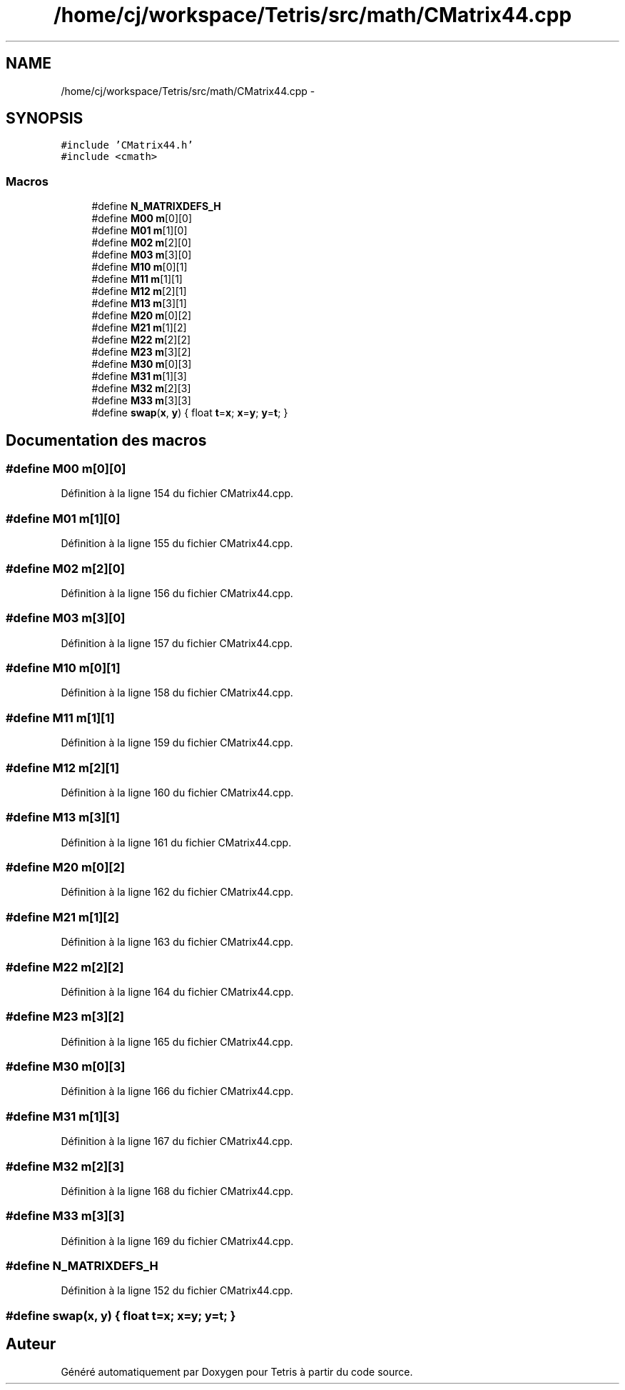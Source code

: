 .TH "/home/cj/workspace/Tetris/src/math/CMatrix44.cpp" 3 "Vendredi Février 21 2014" "Version alpha" "Tetris" \" -*- nroff -*-
.ad l
.nh
.SH NAME
/home/cj/workspace/Tetris/src/math/CMatrix44.cpp \- 
.SH SYNOPSIS
.br
.PP
\fC#include 'CMatrix44\&.h'\fP
.br
\fC#include <cmath>\fP
.br

.SS "Macros"

.in +1c
.ti -1c
.RI "#define \fBN_MATRIXDEFS_H\fP"
.br
.ti -1c
.RI "#define \fBM00\fP   \fBm\fP[0][0]"
.br
.ti -1c
.RI "#define \fBM01\fP   \fBm\fP[1][0]"
.br
.ti -1c
.RI "#define \fBM02\fP   \fBm\fP[2][0]"
.br
.ti -1c
.RI "#define \fBM03\fP   \fBm\fP[3][0]"
.br
.ti -1c
.RI "#define \fBM10\fP   \fBm\fP[0][1]"
.br
.ti -1c
.RI "#define \fBM11\fP   \fBm\fP[1][1]"
.br
.ti -1c
.RI "#define \fBM12\fP   \fBm\fP[2][1]"
.br
.ti -1c
.RI "#define \fBM13\fP   \fBm\fP[3][1]"
.br
.ti -1c
.RI "#define \fBM20\fP   \fBm\fP[0][2]"
.br
.ti -1c
.RI "#define \fBM21\fP   \fBm\fP[1][2]"
.br
.ti -1c
.RI "#define \fBM22\fP   \fBm\fP[2][2]"
.br
.ti -1c
.RI "#define \fBM23\fP   \fBm\fP[3][2]"
.br
.ti -1c
.RI "#define \fBM30\fP   \fBm\fP[0][3]"
.br
.ti -1c
.RI "#define \fBM31\fP   \fBm\fP[1][3]"
.br
.ti -1c
.RI "#define \fBM32\fP   \fBm\fP[2][3]"
.br
.ti -1c
.RI "#define \fBM33\fP   \fBm\fP[3][3]"
.br
.ti -1c
.RI "#define \fBswap\fP(\fBx\fP, \fBy\fP)   { float \fBt\fP=\fBx\fP; \fBx\fP=\fBy\fP; \fBy\fP=\fBt\fP; }"
.br
.in -1c
.SH "Documentation des macros"
.PP 
.SS "#define M00   \fBm\fP[0][0]"

.PP
Définition à la ligne 154 du fichier CMatrix44\&.cpp\&.
.SS "#define M01   \fBm\fP[1][0]"

.PP
Définition à la ligne 155 du fichier CMatrix44\&.cpp\&.
.SS "#define M02   \fBm\fP[2][0]"

.PP
Définition à la ligne 156 du fichier CMatrix44\&.cpp\&.
.SS "#define M03   \fBm\fP[3][0]"

.PP
Définition à la ligne 157 du fichier CMatrix44\&.cpp\&.
.SS "#define M10   \fBm\fP[0][1]"

.PP
Définition à la ligne 158 du fichier CMatrix44\&.cpp\&.
.SS "#define M11   \fBm\fP[1][1]"

.PP
Définition à la ligne 159 du fichier CMatrix44\&.cpp\&.
.SS "#define M12   \fBm\fP[2][1]"

.PP
Définition à la ligne 160 du fichier CMatrix44\&.cpp\&.
.SS "#define M13   \fBm\fP[3][1]"

.PP
Définition à la ligne 161 du fichier CMatrix44\&.cpp\&.
.SS "#define M20   \fBm\fP[0][2]"

.PP
Définition à la ligne 162 du fichier CMatrix44\&.cpp\&.
.SS "#define M21   \fBm\fP[1][2]"

.PP
Définition à la ligne 163 du fichier CMatrix44\&.cpp\&.
.SS "#define M22   \fBm\fP[2][2]"

.PP
Définition à la ligne 164 du fichier CMatrix44\&.cpp\&.
.SS "#define M23   \fBm\fP[3][2]"

.PP
Définition à la ligne 165 du fichier CMatrix44\&.cpp\&.
.SS "#define M30   \fBm\fP[0][3]"

.PP
Définition à la ligne 166 du fichier CMatrix44\&.cpp\&.
.SS "#define M31   \fBm\fP[1][3]"

.PP
Définition à la ligne 167 du fichier CMatrix44\&.cpp\&.
.SS "#define M32   \fBm\fP[2][3]"

.PP
Définition à la ligne 168 du fichier CMatrix44\&.cpp\&.
.SS "#define M33   \fBm\fP[3][3]"

.PP
Définition à la ligne 169 du fichier CMatrix44\&.cpp\&.
.SS "#define N_MATRIXDEFS_H"

.PP
Définition à la ligne 152 du fichier CMatrix44\&.cpp\&.
.SS "#define swap(\fBx\fP, \fBy\fP)   { float \fBt\fP=\fBx\fP; \fBx\fP=\fBy\fP; \fBy\fP=\fBt\fP; }"

.SH "Auteur"
.PP 
Généré automatiquement par Doxygen pour Tetris à partir du code source\&.
